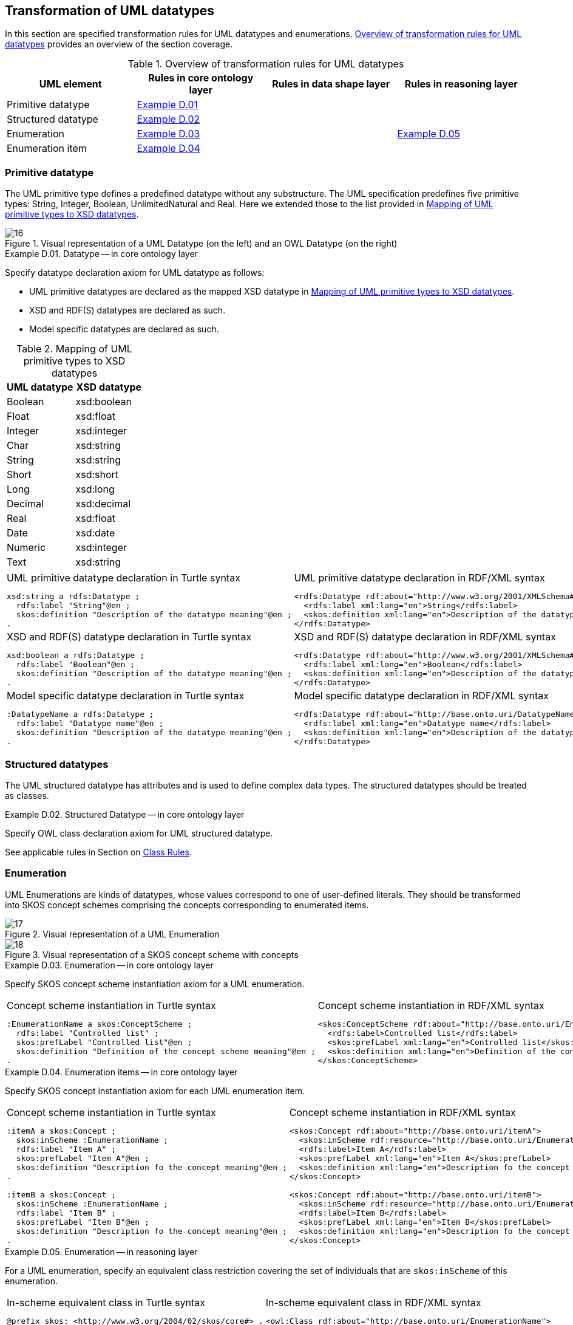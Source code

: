 [[sec:tran-rules3]]
== Transformation of UML datatypes

In this section are specified transformation rules for UML datatypes and enumerations. <<tab:datatype-overview>> provides an overview of the section coverage.

[[tab:datatype-overview]]
.Overview of transformation rules for UML datatypes
[cols="<,<,<,<",options="header",]
|===
|UML element |Rules in core ontology layer |Rules in data shape layer |Rules in reasoning layer
|Primitive datatype |<<rule:datatype-core>> | |
|Structured datatype |<<rule:datatype-structured-core>> | |
|Enumeration |<<rule:enumeration-core>> | |<<rule:enumeration-rc>>
|Enumeration item |<<rule:enumeration-item-core>> | |
|===

[[sec:primitive-type]]
=== Primitive datatype

The UML primitive type defines a predefined datatype without any substructure. The UML specification predefines five primitive types: String, Integer, Boolean, UnlimitedNatural and Real. Here we extended those to the list provided in <<tab:type-mapping>>.


.Visual representation of a UML Datatype (on the left) and an OWL Datatype (on the right)
[#fig:datatype-visual]
image::f16.png[16]


[#rule:datatype-core,source,XML,caption='',title='{example-caption} {counter:rule-cnt:D.01}. Datatype -- in core ontology layer',reftext='{example-caption} {rule-cnt}']
====
Specify datatype declaration axiom for UML datatype as follows:

* UML primitive datatypes are declared as the mapped XSD datatype in <<tab:type-mapping>>.
* XSD and RDF(S) datatypes are declared as such.
* Model specific datatypes are declared as such.
====

[[tab:type-mapping]]
.Mapping of UML primitive types to XSD datatypes
[cols="<,<",options="header",]
|===
|UML datatype |XSD datatype
|Boolean |xsd:boolean
|Float |xsd:float
|Integer |xsd:integer
|Char |xsd:string
|String |xsd:string
|Short |xsd:short
|Long |xsd:long
|Decimal |xsd:decimal
|Real |xsd:float
|Date |xsd:date
|Numeric |xsd:integer
|Text |xsd:string
|===

[cols="a,a", options="noheader"]
|===
|
.UML primitive datatype declaration in Turtle syntax
[source,Turtle]
----
xsd:string a rdfs:Datatype ;
  rdfs:label "String"@en ;
  skos:definition "Description of the datatype meaning"@en ;
.
----
|
.UML primitive datatype declaration in RDF/XML syntax
[source,XML]
----
<rdfs:Datatype rdf:about="http://www.w3.org/2001/XMLSchema#string">
  <rdfs:label xml:lang="en">String</rdfs:label>
  <skos:definition xml:lang="en">Description of the datatype meaning</skos:definition>
</rdfs:Datatype>
----

|
//TODO: Should we change the rdfs:label to xsd:boolean? Is this, in fact, an example of XSD and RDF(S) (re-)declaration,
//      or just another example of UML primitive datatype declaration? If yes, is this necessary at all?
.XSD and RDF(S) datatype declaration in Turtle syntax
[source,Turtle]
----
xsd:boolean a rdfs:Datatype ;
  rdfs:label "Boolean"@en ;
  skos:definition "Description of the datatype meaning"@en ;
.
----
|
.XSD and RDF(S) datatype declaration in RDF/XML syntax
[source,XML]
----
<rdfs:Datatype rdf:about="http://www.w3.org/2001/XMLSchema#boolean">
  <rdfs:label xml:lang="en">Boolean</rdfs:label>
  <skos:definition xml:lang="en">Description of the datatype meaning</skos:definition>
</rdfs:Datatype>
----

|
.Model specific datatype declaration in Turtle syntax
[source,Turtle]
----
:DatatypeName a rdfs:Datatype ;
  rdfs:label "Datatype name"@en ;
  skos:definition "Description of the datatype meaning"@en ;
.
----
|
.Model specific datatype declaration in RDF/XML syntax
[source,XML]
----
<rdfs:Datatype rdf:about="http://base.onto.uri/DatatypeName">
  <rdfs:label xml:lang="en">Datatype name</rdfs:label>
  <skos:definition xml:lang="en">Description of the datatype meaning</skos:definition>
</rdfs:Datatype>
----
|===

=== Structured datatypes

The UML structured datatype has attributes and is used to define complex data types. The structured datatypes should be treated as classes.

[#rule:datatype-structured-core,source,XML,caption='',title='{example-caption} {counter:rule-cnt:D01}. Structured Datatype -- in core ontology layer',reftext='{example-caption} {rule-cnt}']
====
Specify OWL class declaration axiom for UML structured datatype.
====

See applicable rules in Section on xref:transformation/transf-rules1.adoc#sec:class[Class Rules].

=== Enumeration

UML Enumerations are kinds of datatypes, whose values correspond to one of user-defined literals. They should be transformed into SKOS concept schemes comprising the concepts corresponding to enumerated items.


.Visual representation of a UML Enumeration
[#fig:enumeration-uml-visual]
image::f17.png[17]

.Visual representation of a SKOS concept scheme with concepts
[#fig:enumeration-owl-visual]
image::f18.png[18]


[#rule:enumeration-core,source,XML,caption='',title='{example-caption} {counter:rule-cnt:D01}. Enumeration -- in core ontology layer',reftext='{example-caption} {rule-cnt}']
====
Specify SKOS concept scheme instantiation axiom for a UML enumeration.
====

[cols="a,a", options="noheader"]
|===
|
.Concept scheme instantiation in Turtle syntax
[source,Turtle]
----
:EnumerationName a skos:ConceptScheme ;
  rdfs:label "Controlled list" ;
  skos:prefLabel "Controlled list"@en ;
  skos:definition "Definition of the concept scheme meaning"@en ;
.
----
|
.Concept scheme instantiation in RDF/XML syntax
[source,XML]
----
<skos:ConceptScheme rdf:about="http://base.onto.uri/EnumerationName">
  <rdfs:label>Controlled list</rdfs:label>
  <skos:prefLabel xml:lang="en">Controlled list</skos:prefLabel>
  <skos:definition xml:lang="en">Definition of the concept scheme meaning</skos:definition>
</skos:ConceptScheme>
----
|===

[#rule:enumeration-item-core,source,XML,caption='',title='{example-caption} {counter:rule-cnt:D01}. Enumeration items -- in core ontology layer',reftext='{example-caption} {rule-cnt}']
====
Specify SKOS concept instantiation axiom for each UML enumeration item.
====

[cols="a,a", options="noheader"]
|===
|
//TODO: Check if it's OK to use the same caption as for the previous rule
.Concept scheme instantiation in Turtle syntax
[source,Turtle]
----
:itemA a skos:Concept ;
  skos:inScheme :EnumerationName ;
  rdfs:label "Item A" ;
  skos:prefLabel "Item A"@en ;
  skos:definition "Description fo the concept meaning"@en ;
.

:itemB a skos:Concept ;
  skos:inScheme :EnumerationName ;
  rdfs:label "Item B" ;
  skos:prefLabel "Item B"@en ;
  skos:definition "Description fo the concept meaning"@en ;
.
----
|
//TODO: Check if it's OK to use the same caption as for the previous rule
.Concept scheme instantiation in RDF/XML syntax
[source,XML]
----
<skos:Concept rdf:about="http://base.onto.uri/itemA">
  <skos:inScheme rdf:resource="http://base.onto.uri/EnumerationName"/>
  <rdfs:label>Item A</rdfs:label>
  <skos:prefLabel xml:lang="en">Item A</skos:prefLabel>
  <skos:definition xml:lang="en">Description fo the concept meaning</skos:definition>
</skos:Concept>

<skos:Concept rdf:about="http://base.onto.uri/itemB">
  <skos:inScheme rdf:resource="http://base.onto.uri/EnumerationName"/>
  <rdfs:label>Item B</rdfs:label>
  <skos:prefLabel xml:lang="en">Item B</skos:prefLabel>
  <skos:definition xml:lang="en">Description fo the concept meaning</skos:definition>
</skos:Concept>
----
|===

[#rule:enumeration-rc,source,XML,caption='',title='{example-caption} {counter:rule-cnt:D01}. Enumeration -- in reasoning layer',reftext='{example-caption} {rule-cnt}']
====
For a UML enumeration, specify an equivalent class restriction covering the set of individuals that are `skos:inScheme` of this enumeration.
====

[cols="a,a", options="noheader"]
|===
|
.In-scheme equivalent class in Turtle syntax
[source,Turtle]
----
@prefix skos: <http://www.w3.org/2004/02/skos/core#> .
:EnumerationName a owl:Class ;
  owl:equivalentClass [
    rdf:type owl:Restriction ;
    owl:allValuesFrom :EnumerationName ;
    owl:onProperty skos:inScheme ;
  ] ;
  rdfs:subClassOf skos:Concept;
.
----
|
.In-scheme equivalent class in RDF/XML syntax
[source,XML]
----
<owl:Class rdf:about="http://base.onto.uri/EnumerationName">
  <owl:equivalentClass>
    <owl:Restriction>
      <owl:onProperty rdf:resource=".../02/skos/core#inScheme"/>
      <owl:hasValue rdf:resource="http://base.onto.uri/EnumerationName"/>
    </owl:Restriction>
  </owl:equivalentClass>
  <rdfs:subClassOf rdf:resource=".../02/skos/core#Concept"/>
</owl:Class>
----
|===

WARNING: *TODO:* Explain that we expect the controlled list to be defined externally and be imported into the SHACL shapes. +
*TODO:* Explain that the restriction module should be imported into the SHACL module alongside the OWL core module.